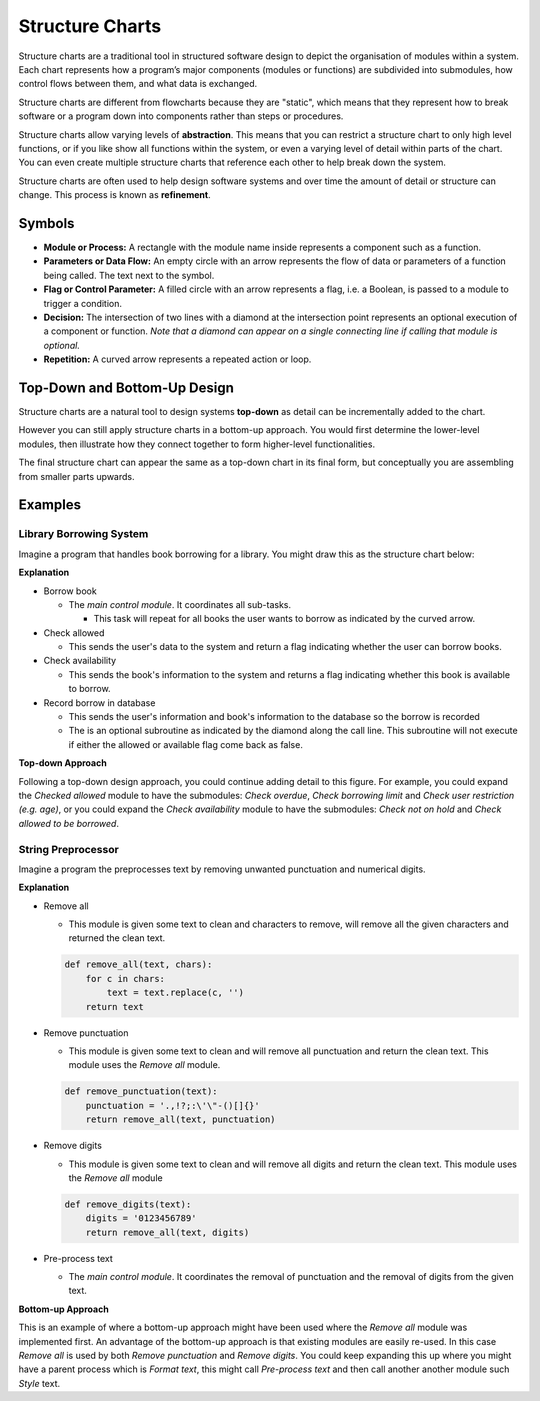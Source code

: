 Structure Charts
================

Structure charts are a traditional tool in structured software design to depict the organisation of modules within a system. Each chart represents how a program’s major components (modules or functions) are subdivided into submodules, how control flows between them, and what data is exchanged.

Structure charts are different from flowcharts because they are "static", which means that they represent how to break software or a program down into components rather than steps or procedures.

Structure charts allow varying levels of **abstraction**. This means that you can restrict a structure chart to only high level functions, or if you like show all functions within the system, or even a varying level of detail within parts of the chart. You can even create multiple structure charts that reference each other to help break down the system.

Structure charts are often used to help design software systems and over time the amount of detail or structure can change. This process is known as **refinement**.

Symbols
-------

.. image:: img/7_example1.png
   :width: 500
   :align: center

* **Module or Process:** A rectangle with the module name inside represents a component such as a function.

* **Parameters or Data Flow:** An empty circle with an arrow represents the flow of data or parameters of a function being called. The text next to the symbol.

* **Flag or Control Parameter:** A filled circle with an arrow represents a flag, i.e. a Boolean, is passed to a module to trigger a condition.

* **Decision:** The intersection of two lines with a diamond at the intersection point represents an optional execution of a component or function. *Note that a diamond can appear on a single connecting line if calling that module is optional.*

* **Repetition:** A curved arrow represents a repeated action or loop.

Top-Down and Bottom-Up Design
-----------------------------

Structure charts are a natural tool to design systems **top-down** as detail can be incrementally added to the chart.

However you can still apply structure charts in a bottom-up approach. You would first determine the lower-level modules, then illustrate how they connect together to form higher-level functionalities.

The final structure chart can appear the same as a top-down chart in its final form, but conceptually you are assembling from smaller parts upwards.

Examples
--------

Library Borrowing System
~~~~~~~~~~~~~~~~~~~~~~~~

Imagine a program that handles book borrowing for a library. You might draw this as the structure chart below:

.. image:: img/7_example2.png
   :width: 500
   :align: center

**Explanation**

* Borrow book

  * The *main control module*. It coordinates all sub-tasks.

    * This task will repeat for all books the user wants to borrow as indicated by the curved arrow.

* Check allowed

  * This sends the user's data to the system and return a flag indicating whether the user can borrow books.

* Check availability

  * This sends the book's information to the system and returns a flag indicating whether this book is available to borrow.

* Record borrow in database

  * This sends the user's information and book's information to the database so the borrow is recorded

  * The is an optional subroutine as indicated by the diamond along the call line. This subroutine will not execute if either the allowed or available flag come back as false.

**Top-down Approach**

Following a top-down design approach, you could continue adding detail to this figure. For example, you could expand the *Checked allowed* module to have the submodules: *Check overdue*, *Check borrowing limit* and *Check user restriction (e.g. age)*, or you could expand the *Check availability* module to have the submodules: *Check not on hold* and *Check allowed to be borrowed*.

String Preprocessor
~~~~~~~~~~~~~~~~~~~

Imagine a program the preprocesses text by removing unwanted punctuation and numerical digits.

.. image:: img/7_example3.png
   :width: 450
   :align: center

**Explanation**

* Remove all

  * This module is given some text to clean and characters to remove, will remove all the given characters and returned the clean text.

  .. code-block:: python

    def remove_all(text, chars):
        for c in chars:
            text = text.replace(c, '')
        return text

* Remove punctuation

  * This module is given some text to clean and will remove all punctuation and return the clean text. This module uses the *Remove all* module. 

  .. code-block:: python

    def remove_punctuation(text):
        punctuation = '.,!?;:\'\"-()[]{}'
        return remove_all(text, punctuation)

* Remove digits

  * This module is given some text to clean and will remove all digits and return the clean text. This module uses the *Remove all* module

  .. code-block:: python

    def remove_digits(text):
        digits = '0123456789'
        return remove_all(text, digits)

* Pre-process text

  * The *main control module*. It coordinates the removal of punctuation and the removal of digits from the given text.

**Bottom-up Approach**

This is an example of where a bottom-up approach might have been used where the *Remove all* module was implemented first. An advantage of the bottom-up approach is that existing modules are easily re-used. In this case *Remove all* is used by both *Remove punctuation* and *Remove digits*. You could keep expanding this up where you might have a parent process which is *Format text*, this might call *Pre-process text* and then call another another module such *Style* text. 

.. dropdown:: Question 1
    :open:
    :color: info
    :icon: question

    Which symbol in a structure chart is commonly used to show a *repeated action* or loop?

    A. Rectangle with the module name

    B. Diamond on a connecting line

    C. Straight arrow

    D. Curved arrow

    .. dropdown:: Solution
        :class-title: sd-font-weight-bold
        :color: dark

        **D.**

        A curved arrow typically denotes a loop or repeated execution of a module in a structure chart.

.. dropdown:: Question 2
    :open:
    :color: info
    :icon: question

    True or False, Structure charts are used to depict the *step-by-step logic* within a single function

    .. dropdown:: :material-regular:`lock;1.5em` Solution
        :class-title: sd-font-weight-bold
        :color: dark

        *Solution is locked*

.. dropdown:: Question 3
    :open:
    :color: info
    :icon: question

    Why might you include multiple levels of detail in a single structure chart (or even maintain *separate* structure charts) for the same system?

    .. dropdown:: :material-regular:`lock;1.5em` Solution
        :class-title: sd-font-weight-bold
        :color: dark

        *Solution is locked*

.. dropdown:: Question 4
    :open:
    :color: info
    :icon: question

    *2023  HSC Software Design and Development Exam Question 12*

    .. image:: img/8_question2.png
        :width: 450
        :align: center

    A. They indicate whether the item is found.

    B. They indicate that a search was carried out.

    C. They pass on the error message 'Item not found'.

    D. They pass on the item details that were found in the list.

    .. dropdown:: :material-regular:`lock;1.5em` Solution
        :class-title: sd-font-weight-bold
        :color: dark

        *Solution is locked*

.. dropdown:: Question 5
    :open:
    :color: info
    :icon: question

    *2017  HSC Software Design and Development Exam Question 16*

    Refer to the following diagram

    .. image:: img/8_question3.png
        :width: 300
        :align: center

    Which of the following algorithm fragments correspond to the diagram?

    A.

     .. code-block:: text

        BEGIN M
            A
            FOR Counter = 1 to 5
                B
                IF Counter is even THEN
                    C
                ENDIF
            NEXT Counter
        END M

    B.

     .. code-block:: text

        BEGIN M
            A
            B
            IF Counter is even THEN
                C
            ENDIF
        END M

    C.

     .. code-block:: text

        BEGIN M
            A
            Counter = 1
            REPEAT
                IF Counter is even THEN
                    B
                ELSE
                    C
                ENDIF
                Increment counter
            UNTIL Counter = 5
        END M

    D.

     .. code-block:: text

        BEGIN M
            FOR Counter = 1 to 5
                A
                B
                IF Counter is even THEN
                    C
                ENDIF
            NEXT Counter
        END M

    .. dropdown:: :material-regular:`lock;1.5em` Solution
        :class-title: sd-font-weight-bold
        :color: dark

        *Solution is locked*

.. dropdown:: Question 6
    :open:
    :color: info
    :icon: question

    *2024 HSC Software Design and Development Exam Question 16*

    Consider the following structure chart.

    .. image:: img/8_question1.png
        :width: 300
        :align: center

    Which of the following flowcharts matches the logic in the MAIN module?

    A.

    .. image:: img/8_question1a.png
        :width: 200
        :align: center

    B.

    .. image:: img/8_question1b.png
        :width: 150
        :align: center

    C.

    .. image:: img/8_question1c.png
        :width: 200
        :align: center

    D.

    .. image:: img/8_question1d.png
        :width: 200
        :align: center

    .. dropdown:: :material-regular:`lock;1.5em` Solution
        :class-title: sd-font-weight-bold
        :color: dark

        *Solution is locked*